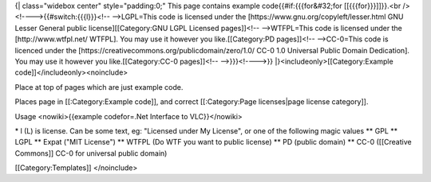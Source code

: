 {\| class="widebox center" style="padding:0;" This page contains example
code{{#if:{{{for&#32;for [[{{{for}}}]]}}.<br
/><!---->{{#switch:{{{l}}}<!-- -->LGPL=This code is licensed under the
[https://www.gnu.org/copyleft/lesser.html GNU Lesser General public
license][[Category:GNU LGPL Licensed pages]]<!-- -->WTFPL=This code is
licensed under the [http://www.wtfpl.net/ WTFPL]. You may use it however
you like.[[Category:PD pages]]<!-- -->CC-0=This code is licenced under
the [https://creativecommons.org/publicdomain/zero/1.0/ CC-0 1.0
Universal Public Domain Dedication]. You may use it however you
like.[[Category:CC-0 pages]]<!-- -->}}}<!---->}}
\|}<includeonly>[[Category:Example code]]</includeonly><noinclude>

Place at top of pages which are just example code.

Places page in [[:Category:Example code]], and correct [[:Category:Page
licenses|page license category]].

Usage <nowiki>{{example codefor=.Net Interface to VLC}}</nowiki>

\* l (L) is license. Can be some text, eg: "Licensed under My License",
or one of the following magic values \*\* GPL \*\* LGPL \*\* Expat ("MIT
License") \*\* WTFPL (Do WTF you want to public license) \*\* PD (public
domain) \*\* CC-0 ([[Creative Commons]] CC-0 for universal public
domain)

[[Category:Templates]] </noinclude>
